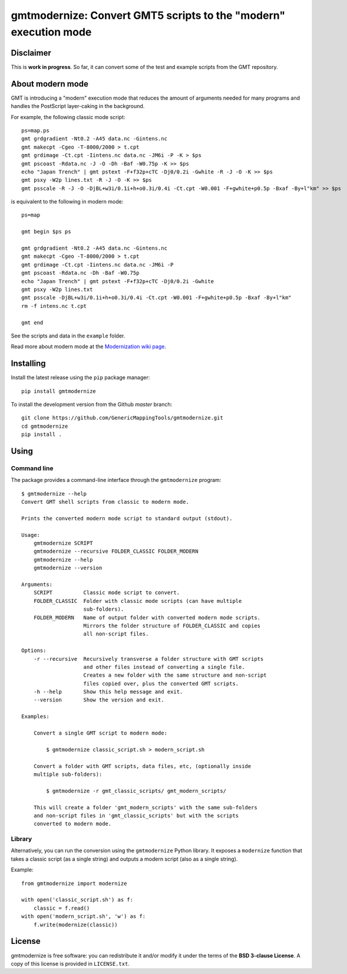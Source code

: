 gmtmodernize: Convert GMT5 scripts to the "modern" execution mode
=================================================================

.. image:: http://img.shields.io/pypi/v/gmtmodernize.svg?style=flat-square
    :alt: Latest version on PyPI
    :target: https://pypi.python.org/pypi/gmtmodernize
.. image:: http://img.shields.io/travis/GenericMappingTools/gmtmodernize/master.svg?style=flat-square
    :alt: Travis CI build status
    :target: https://travis-ci.org/GenericMappingTools/gmtmodernize
.. image:: http://img.shields.io/coveralls/GenericMappingTools/gmtmodernize/master.svg?style=flat-square
    :alt: Test coverage status
    :target: https://coveralls.io/r/GenericMappingTools/gmtmodernize?branch=master
.. image:: https://img.shields.io/pypi/pyversions/gmtmodernize.svg?style=flat-square
    :alt: Compatible Python versions.
    :target: https://pypi.python.org/pypi/gmtmodernize


Disclaimer
----------

This is **work in progress**. So far, it can convert some of the test and
example scripts from the GMT repository.


About modern mode
-----------------

GMT is introducing a "modern" execution mode that reduces the amount of
arguments needed for many programs and handles the PostScript layer-caking
in the background.

For example, the following classic mode script::

    ps=map.ps
    gmt grdgradient -Nt0.2 -A45 data.nc -Gintens.nc
    gmt makecpt -Cgeo -T-8000/2000 > t.cpt
    gmt grdimage -Ct.cpt -Iintens.nc data.nc -JM6i -P -K > $ps
    gmt pscoast -Rdata.nc -J -O -Dh -Baf -W0.75p -K >> $ps
    echo "Japan Trench" | gmt pstext -F+f32p+cTC -Dj0/0.2i -Gwhite -R -J -O -K >> $ps
    gmt psxy -W2p lines.txt -R -J -O -K >> $ps
    gmt psscale -R -J -O -DjBL+w3i/0.1i+h+o0.3i/0.4i -Ct.cpt -W0.001 -F+gwhite+p0.5p -Bxaf -By+l"km" >> $ps

is equivalent to the following in modern mode::

    ps=map

    gmt begin $ps ps

    gmt grdgradient -Nt0.2 -A45 data.nc -Gintens.nc
    gmt makecpt -Cgeo -T-8000/2000 > t.cpt
    gmt grdimage -Ct.cpt -Iintens.nc data.nc -JM6i -P
    gmt pscoast -Rdata.nc -Dh -Baf -W0.75p
    echo "Japan Trench" | gmt pstext -F+f32p+cTC -Dj0/0.2i -Gwhite
    gmt psxy -W2p lines.txt
    gmt psscale -DjBL+w3i/0.1i+h+o0.3i/0.4i -Ct.cpt -W0.001 -F+gwhite+p0.5p -Bxaf -By+l"km"
    rm -f intens.nc t.cpt

    gmt end

See the scripts and data in the ``example`` folder.

Read more about modern mode at the
`Modernization wiki page <http://gmt.soest.hawaii.edu/projects/gmt/wiki/Modernization>`__.


Installing
----------

Install the latest release using the ``pip`` package manager::

    pip install gmtmodernize

To install the development version from the Github *master* branch::

    git clone https://github.com/GenericMappingTools/gmtmodernize.git
    cd gmtmodernize
    pip install .


Using
-----

Command line
++++++++++++

The package provides a command-line interface through the ``gmtmodernize``
program::

    $ gmtmodernize --help
    Convert GMT shell scripts from classic to modern mode.

    Prints the converted modern mode script to standard output (stdout).

    Usage:
        gmtmodernize SCRIPT
        gmtmodernize --recursive FOLDER_CLASSIC FOLDER_MODERN
        gmtmodernize --help
        gmtmodernize --version

    Arguments:
        SCRIPT          Classic mode script to convert.
        FOLDER_CLASSIC  Folder with classic mode scripts (can have multiple
                        sub-folders).
        FOLDER_MODERN   Name of output folder with converted modern mode scripts.
                        Mirrors the folder structure of FOLDER_CLASSIC and copies
                        all non-script files.

    Options:
        -r --recursive  Recursively transverse a folder structure with GMT scripts
                        and other files instead of converting a single file.
                        Creates a new folder with the same structure and non-script
                        files copied over, plus the converted GMT scripts.
        -h --help       Show this help message and exit.
        --version       Show the version and exit.

    Examples:

        Convert a single GMT script to modern mode:

            $ gmtmodernize classic_script.sh > modern_script.sh

        Convert a folder with GMT scripts, data files, etc, (optionally inside
        multiple sub-folders):

            $ gmtmodernize -r gmt_classic_scripts/ gmt_modern_scripts/

        This will create a folder 'gmt_modern_scripts' with the same sub-folders
        and non-script files in 'gmt_classic_scripts' but with the scripts
        converted to modern mode.

Library
+++++++

Alternatively, you can run the conversion using the ``gmtmodernize`` Python
library. It exposes a ``modernize`` function that takes a classic script (as a
single string) and outputs a modern script (also as a single string).

Example::

    from gmtmodernize import modernize

    with open('classic_script.sh') as f:
        classic = f.read()
    with open('modern_script.sh', 'w') as f:
        f.write(modernize(classic))


License
-------

gmtmodernize is free software: you can redistribute it and/or modify it
under the terms of the **BSD 3-clause License**. A copy of this license is
provided in ``LICENSE.txt``.


